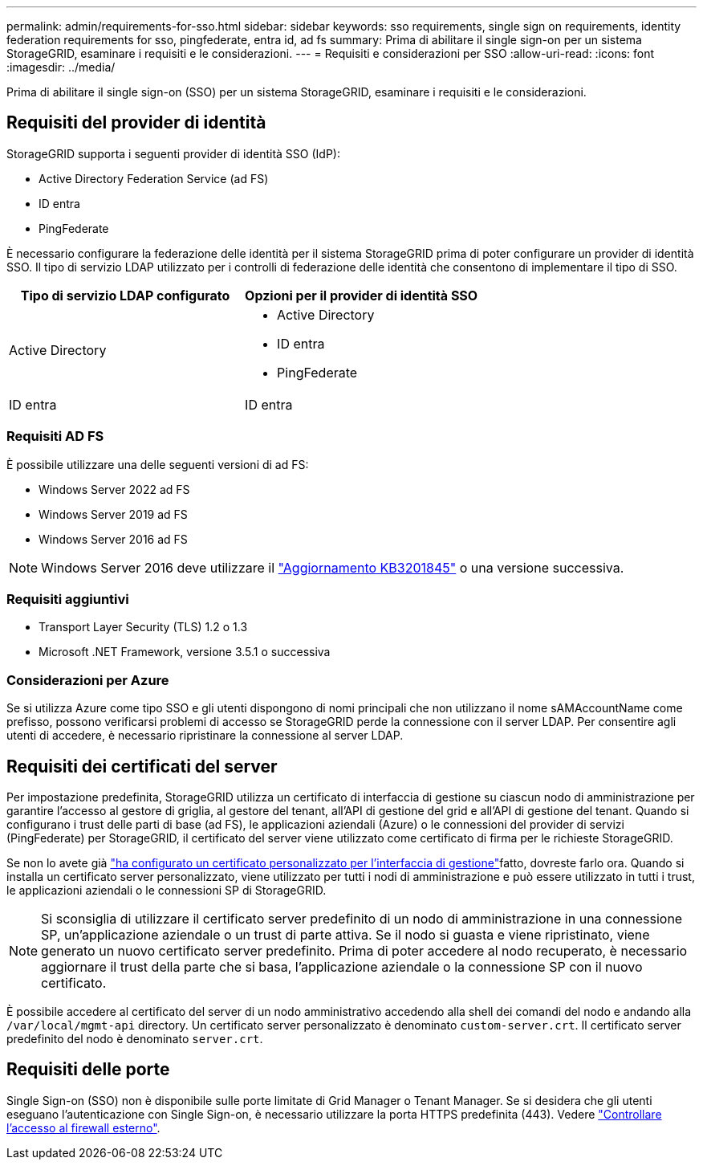 ---
permalink: admin/requirements-for-sso.html 
sidebar: sidebar 
keywords: sso requirements, single sign on requirements, identity federation requirements for sso, pingfederate, entra id, ad fs 
summary: Prima di abilitare il single sign-on per un sistema StorageGRID, esaminare i requisiti e le considerazioni. 
---
= Requisiti e considerazioni per SSO
:allow-uri-read: 
:icons: font
:imagesdir: ../media/


[role="lead"]
Prima di abilitare il single sign-on (SSO) per un sistema StorageGRID, esaminare i requisiti e le considerazioni.



== Requisiti del provider di identità

StorageGRID supporta i seguenti provider di identità SSO (IdP):

* Active Directory Federation Service (ad FS)
* ID entra
* PingFederate


È necessario configurare la federazione delle identità per il sistema StorageGRID prima di poter configurare un provider di identità SSO. Il tipo di servizio LDAP utilizzato per i controlli di federazione delle identità che consentono di implementare il tipo di SSO.

[cols="1a,1a"]
|===
| Tipo di servizio LDAP configurato | Opzioni per il provider di identità SSO 


 a| 
Active Directory
 a| 
* Active Directory
* ID entra
* PingFederate




 a| 
ID entra
 a| 
ID entra

|===


=== Requisiti AD FS

È possibile utilizzare una delle seguenti versioni di ad FS:

* Windows Server 2022 ad FS
* Windows Server 2019 ad FS
* Windows Server 2016 ad FS



NOTE: Windows Server 2016 deve utilizzare il https://support.microsoft.com/en-us/help/3201845/cumulative-update-for-windows-10-version-1607-and-windows-server-2016["Aggiornamento KB3201845"^] o una versione successiva.



=== Requisiti aggiuntivi

* Transport Layer Security (TLS) 1.2 o 1.3
* Microsoft .NET Framework, versione 3.5.1 o successiva




=== Considerazioni per Azure

Se si utilizza Azure come tipo SSO e gli utenti dispongono di nomi principali che non utilizzano il nome sAMAccountName come prefisso, possono verificarsi problemi di accesso se StorageGRID perde la connessione con il server LDAP. Per consentire agli utenti di accedere, è necessario ripristinare la connessione al server LDAP.



== Requisiti dei certificati del server

Per impostazione predefinita, StorageGRID utilizza un certificato di interfaccia di gestione su ciascun nodo di amministrazione per garantire l'accesso al gestore di griglia, al gestore del tenant, all'API di gestione del grid e all'API di gestione del tenant. Quando si configurano i trust delle parti di base (ad FS), le applicazioni aziendali (Azure) o le connessioni del provider di servizi (PingFederate) per StorageGRID, il certificato del server viene utilizzato come certificato di firma per le richieste StorageGRID.

Se non lo avete già link:configuring-custom-server-certificate-for-grid-manager-tenant-manager.html["ha configurato un certificato personalizzato per l'interfaccia di gestione"]fatto, dovreste farlo ora. Quando si installa un certificato server personalizzato, viene utilizzato per tutti i nodi di amministrazione e può essere utilizzato in tutti i trust, le applicazioni aziendali o le connessioni SP di StorageGRID.


NOTE: Si sconsiglia di utilizzare il certificato server predefinito di un nodo di amministrazione in una connessione SP, un'applicazione aziendale o un trust di parte attiva. Se il nodo si guasta e viene ripristinato, viene generato un nuovo certificato server predefinito. Prima di poter accedere al nodo recuperato, è necessario aggiornare il trust della parte che si basa, l'applicazione aziendale o la connessione SP con il nuovo certificato.

È possibile accedere al certificato del server di un nodo amministrativo accedendo alla shell dei comandi del nodo e andando alla `/var/local/mgmt-api` directory. Un certificato server personalizzato è denominato `custom-server.crt`. Il certificato server predefinito del nodo è denominato `server.crt`.



== Requisiti delle porte

Single Sign-on (SSO) non è disponibile sulle porte limitate di Grid Manager o Tenant Manager. Se si desidera che gli utenti eseguano l'autenticazione con Single Sign-on, è necessario utilizzare la porta HTTPS predefinita (443). Vedere link:controlling-access-through-firewalls.html["Controllare l'accesso al firewall esterno"].
